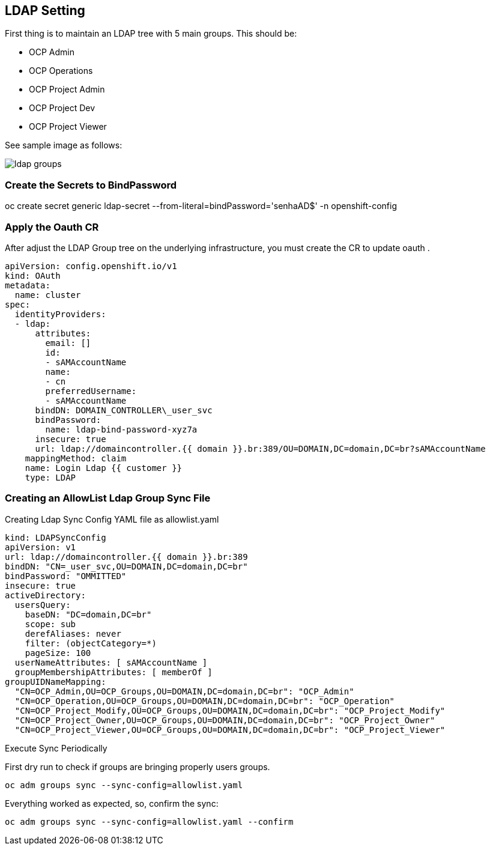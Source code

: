 == LDAP Setting

First thing is to maintain an LDAP tree with 5 main groups. This should be:

* OCP Admin
* OCP Operations
* OCP Project Admin
* OCP Project Dev
* OCP Project Viewer

See sample image as follows:

image:https://raw.githubusercontent.com/pecorawal/ocp4-gcloud-workshop/master/images/ldap-groups.png[]

===  Create the Secrets to BindPassword

oc create secret generic ldap-secret --from-literal=bindPassword='senhaAD$' -n openshift-config

=== Apply the Oauth CR

After adjust the LDAP Group tree on the underlying infrastructure, you must create the CR to update oauth .


[source]
----
apiVersion: config.openshift.io/v1
kind: OAuth
metadata:
  name: cluster
spec:
  identityProviders:
  - ldap:
      attributes:
        email: []
        id:
        - sAMAccountName
        name:
        - cn
        preferredUsername:
        - sAMAccountName
      bindDN: DOMAIN_CONTROLLER\_user_svc
      bindPassword:
        name: ldap-bind-password-xyz7a
      insecure: true
      url: ldap://domaincontroller.{{ domain }}.br:389/OU=DOMAIN,DC=domain,DC=br?sAMAccountName
    mappingMethod: claim
    name: Login Ldap {{ customer }}
    type: LDAP
----




=== Creating an AllowList Ldap Group Sync File

.Creating Ldap Sync Config YAML file as allowlist.yaml
[source]
----
kind: LDAPSyncConfig
apiVersion: v1
url: ldap://domaincontroller.{{ domain }}.br:389
bindDN: "CN=_user_svc,OU=DOMAIN,DC=domain,DC=br"
bindPassword: "OMMITTED"
insecure: true
activeDirectory:
  usersQuery:
    baseDN: "DC=domain,DC=br"
    scope: sub
    derefAliases: never
    filter: (objectCategory=*)
    pageSize: 100
  userNameAttributes: [ sAMAccountName ]
  groupMembershipAttributes: [ memberOf ]
groupUIDNameMapping:
  "CN=OCP_Admin,OU=OCP_Groups,OU=DOMAIN,DC=domain,DC=br": "OCP_Admin"
  "CN=OCP_Operation,OU=OCP_Groups,OU=DOMAIN,DC=domain,DC=br": "OCP_Operation"
  "CN=OCP_Project_Modify,OU=OCP_Groups,OU=DOMAIN,DC=domain,DC=br": "OCP_Project_Modify"
  "CN=OCP_Project_Owner,OU=OCP_Groups,OU=DOMAIN,DC=domain,DC=br": "OCP_Project_Owner"
  "CN=OCP_Project_Viewer,OU=OCP_Groups,OU=DOMAIN,DC=domain,DC=br": "OCP_Project_Viewer"
----

.Execute Sync Periodically

First dry run to check if groups are bringing properly users groups.
[source]
----
oc adm groups sync --sync-config=allowlist.yaml
----

Everything worked as expected, so, confirm the sync:
[source]
----
oc adm groups sync --sync-config=allowlist.yaml --confirm
----
